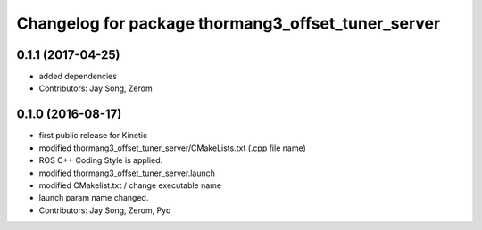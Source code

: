 ^^^^^^^^^^^^^^^^^^^^^^^^^^^^^^^^^^^^^^^^^^^^^^^^^^^
Changelog for package thormang3_offset_tuner_server
^^^^^^^^^^^^^^^^^^^^^^^^^^^^^^^^^^^^^^^^^^^^^^^^^^^

0.1.1 (2017-04-25)
-----------
* added dependencies
* Contributors: Jay Song, Zerom

0.1.0 (2016-08-17)
-----------
* first public release for Kinetic
* modified thormang3_offset_tuner_server/CMakeLists.txt (.cpp file name)
* ROS C++ Coding Style is applied.
* modified thormang3_offset_tuner_server.launch
* modified CMakelist.txt / change executable name
* launch param name changed.
* Contributors: Jay Song, Zerom, Pyo
